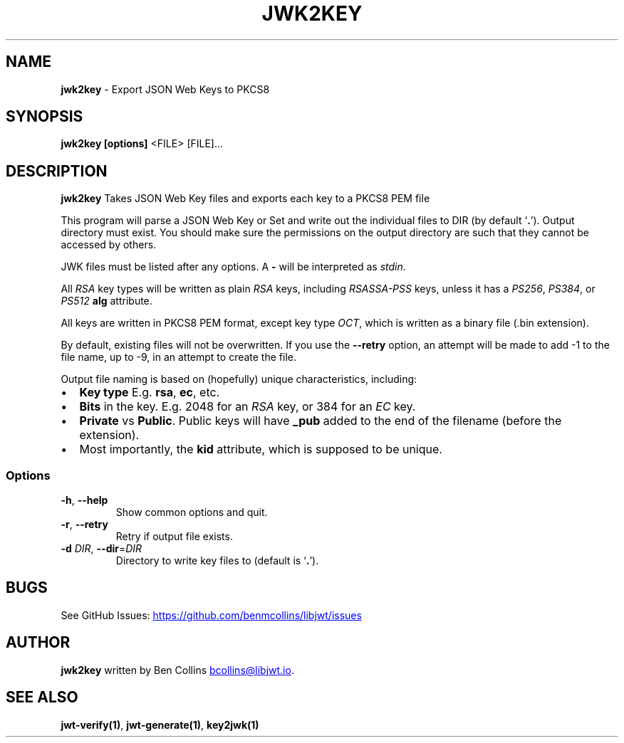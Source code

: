 .\" Automatically generated by Pandoc 3.1.11.1
.\"
.TH "JWK2KEY" "1" "" "jwk2key User Manual" "LibJWT C Library"
.SH NAME
\f[B]jwk2key\f[R] \- Export JSON Web Keys to PKCS8
.SH SYNOPSIS
.PP
\f[B]jwk2key\f[R] \f[B][options]\f[R] <FILE> [FILE]\&...
.SH DESCRIPTION
\f[B]jwk2key\f[R] Takes JSON Web Key files and exports each key to a
PKCS8 PEM file
.PP
This program will parse a JSON Web Key or Set and write out the
individual files to DIR (by default `\f[B].\f[R]').
Output directory must exist.
You should make sure the permissions on the output directory are such
that they cannot be accessed by others.
.PP
JWK files must be listed after any options.
A \f[B]\-\f[R] will be interpreted as \f[I]stdin\f[R].
.PP
All \f[I]RSA\f[R] key types will be written as plain \f[I]RSA\f[R] keys,
including \f[I]RSASSA\-PSS\f[R] keys, unless it has a \f[I]PS256\f[R],
\f[I]PS384\f[R], or \f[I]PS512\f[R] \f[B]alg\f[R] attribute.
.PP
All keys are written in PKCS8 PEM format, except key type \f[I]OCT\f[R],
which is written as a binary file (.bin extension).
.PP
By default, existing files will not be overwritten.
If you use the \f[B]\-\-retry\f[R] option, an attempt will be made to
add \-1 to the file name, up to \-9, in an attempt to create the file.
.PP
Output file naming is based on (hopefully) unique characteristics,
including:
.IP \[bu] 2
\f[B]Key type\f[R] E.g.
\f[B]rsa\f[R], \f[B]ec\f[R], etc.
.IP \[bu] 2
\f[B]Bits\f[R] in the key.
E.g.
2048 for an \f[I]RSA\f[R] key, or 384 for an \f[I]EC\f[R] key.
.IP \[bu] 2
\f[B]Private\f[R] vs \f[B]Public\f[R].
Public keys will have \f[B]_pub\f[R] added to the end of the filename
(before the extension).
.IP \[bu] 2
Most importantly, the \f[B]kid\f[R] attribute, which is supposed to be
unique.
.SS Options
.TP
\f[B]\-h\f[R], \f[B]\-\-help\f[R]
Show common options and quit.
.TP
\f[B]\-r\f[R], \f[B]\-\-retry\f[R]
Retry if output file exists.
.TP
\f[B]\-d\f[R] \f[I]DIR\f[R], \f[B]\-\-dir\f[R]=\f[I]DIR\f[R]
Directory to write key files to (default is `\f[B].\f[R]').
.SH BUGS
See GitHub Issues: \c
.UR https://github.com/benmcollins/libjwt/issues
.UE \c
.SH AUTHOR
\f[B]jwk2key\f[R] written by Ben Collins \c
.MT bcollins@libjwt.io
.ME \c
\&.
.SH SEE ALSO
\f[B]jwt\-verify(1)\f[R], \f[B]jwt\-generate(1)\f[R],
\f[B]key2jwk(1)\f[R]
